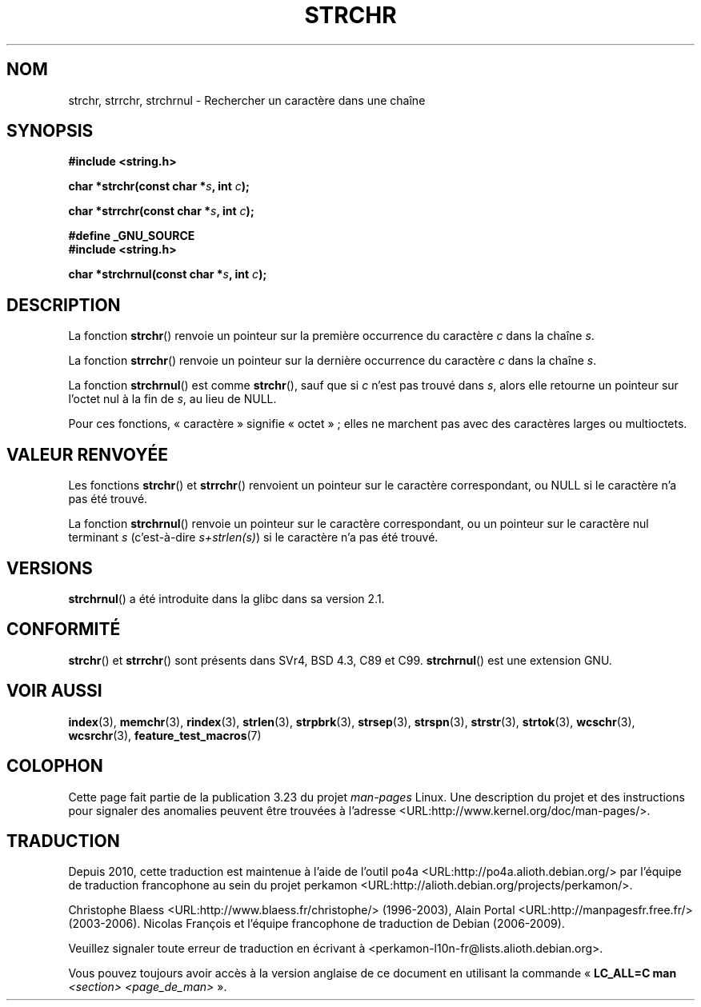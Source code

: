 .\" Copyright 1993 David Metcalfe (david@prism.demon.co.uk)
.\"
.\" Permission is granted to make and distribute verbatim copies of this
.\" manual provided the copyright notice and this permission notice are
.\" preserved on all copies.
.\"
.\" Permission is granted to copy and distribute modified versions of this
.\" manual under the conditions for verbatim copying, provided that the
.\" entire resulting derived work is distributed under the terms of a
.\" permission notice identical to this one.
.\"
.\" Since the Linux kernel and libraries are constantly changing, this
.\" manual page may be incorrect or out-of-date.  The author(s) assume no
.\" responsibility for errors or omissions, or for damages resulting from
.\" the use of the information contained herein.  The author(s) may not
.\" have taken the same level of care in the production of this manual,
.\" which is licensed free of charge, as they might when working
.\" professionally.
.\"
.\" Formatted or processed versions of this manual, if unaccompanied by
.\" the source, must acknowledge the copyright and authors of this work.
.\"
.\" References consulted:
.\"     Linux libc source code
.\"     Lewine's _POSIX Programmer's Guide_ (O'Reilly & Associates, 1991)
.\"     386BSD man pages
.\" Modified Mon Apr 12 12:51:24 1993, David Metcalfe
.\" 2006-05-19, Justin Pryzby <pryzbyj@justinpryzby.com>
.\"	Document strchrnul(3).
.\"
.\"*******************************************************************
.\"
.\" This file was generated with po4a. Translate the source file.
.\"
.\"*******************************************************************
.TH STRCHR 3 "11 août 2008" GNU "Manuel du programmeur Linux"
.SH NOM
strchr, strrchr, strchrnul \- Rechercher un caractère dans une chaîne
.SH SYNOPSIS
.nf
\fB#include <string.h>\fP
.sp
\fBchar *strchr(const char *\fP\fIs\fP\fB, int \fP\fIc\fP\fB);\fP
.sp
\fBchar *strrchr(const char *\fP\fIs\fP\fB, int \fP\fIc\fP\fB);\fP
.sp
\fB#define _GNU_SOURCE\fP
\fB#include <string.h>\fP
.sp
\fBchar *strchrnul(const char *\fP\fIs\fP\fB, int \fP\fIc\fP\fB);\fP
.fi
.SH DESCRIPTION
La fonction \fBstrchr\fP() renvoie un pointeur sur la première occurrence du
caractère \fIc\fP dans la chaîne \fIs\fP.
.PP
La fonction \fBstrrchr\fP() renvoie un pointeur sur la dernière occurrence du
caractère \fIc\fP dans la chaîne \fIs\fP.
.PP
La fonction \fBstrchrnul\fP() est comme \fBstrchr\fP(), sauf que si \fIc\fP n'est pas
trouvé dans \fIs\fP, alors elle retourne un pointeur sur l'octet nul à la fin
de \fIs\fP, au lieu de NULL.
.PP
Pour ces fonctions, «\ caractère\ » signifie «\ octet\ »\ ; elles ne
marchent pas avec des caractères larges ou multioctets.
.SH "VALEUR RENVOYÉE"
Les fonctions \fBstrchr\fP() et \fBstrrchr\fP() renvoient un pointeur sur le
caractère correspondant, ou NULL si le caractère n'a pas été trouvé.

La fonction \fBstrchrnul\fP() renvoie un pointeur sur le caractère
correspondant, ou un pointeur sur le caractère nul terminant \fIs\fP
(c'est\-à\-dire \fIs+strlen(s)\fP) si le caractère n'a pas été trouvé.
.SH VERSIONS
\fBstrchrnul\fP() a été introduite dans la glibc dans sa version\ 2.1.
.SH CONFORMITÉ
\fBstrchr\fP() et \fBstrrchr\fP() sont présents dans SVr4, BSD\ 4.3, C89 et
C99. \fBstrchrnul\fP() est une extension GNU.
.SH "VOIR AUSSI"
\fBindex\fP(3), \fBmemchr\fP(3), \fBrindex\fP(3), \fBstrlen\fP(3), \fBstrpbrk\fP(3),
\fBstrsep\fP(3), \fBstrspn\fP(3), \fBstrstr\fP(3), \fBstrtok\fP(3), \fBwcschr\fP(3),
\fBwcsrchr\fP(3), \fBfeature_test_macros\fP(7)
.SH COLOPHON
Cette page fait partie de la publication 3.23 du projet \fIman\-pages\fP
Linux. Une description du projet et des instructions pour signaler des
anomalies peuvent être trouvées à l'adresse
<URL:http://www.kernel.org/doc/man\-pages/>.
.SH TRADUCTION
Depuis 2010, cette traduction est maintenue à l'aide de l'outil
po4a <URL:http://po4a.alioth.debian.org/> par l'équipe de
traduction francophone au sein du projet perkamon
<URL:http://alioth.debian.org/projects/perkamon/>.
.PP
Christophe Blaess <URL:http://www.blaess.fr/christophe/> (1996-2003),
Alain Portal <URL:http://manpagesfr.free.fr/> (2003-2006).
Nicolas François et l'équipe francophone de traduction de Debian\ (2006-2009).
.PP
Veuillez signaler toute erreur de traduction en écrivant à
<perkamon\-l10n\-fr@lists.alioth.debian.org>.
.PP
Vous pouvez toujours avoir accès à la version anglaise de ce document en
utilisant la commande
«\ \fBLC_ALL=C\ man\fR \fI<section>\fR\ \fI<page_de_man>\fR\ ».

